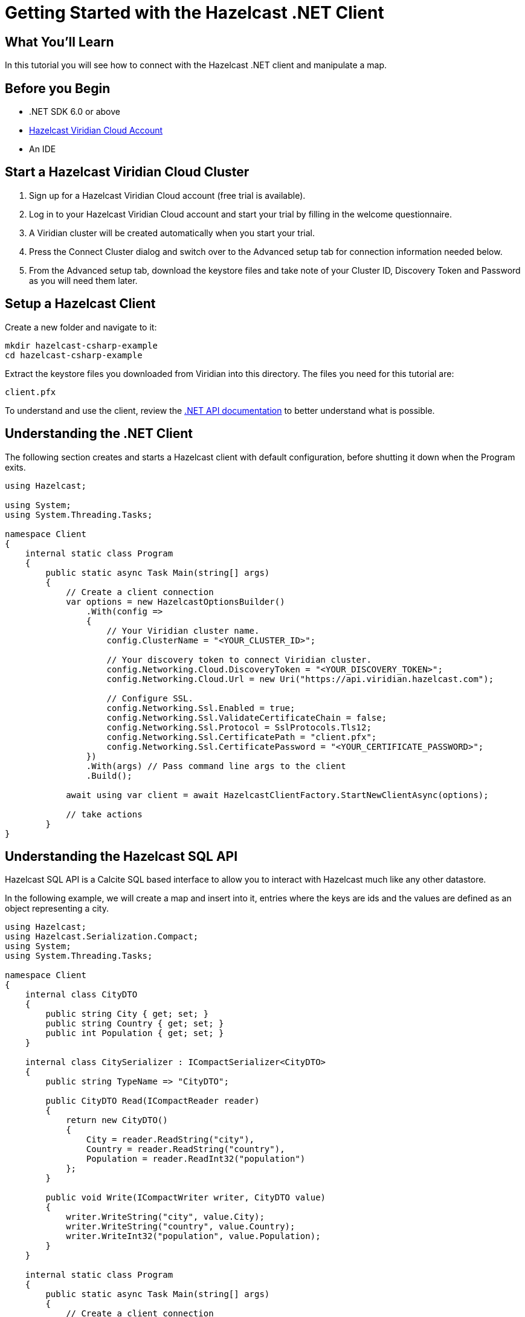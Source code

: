 = Getting Started with the Hazelcast .NET Client
// Add required variables
:page-layout: tutorial
:page-product: platform
:page-categories: Get Started
:page-lang: csharp
:page-enterprise:
:page-est-time: 5-10 mins
:description: In this tutorial you will see how to connect with the Hazelcast .NET client and manipulate a map.

== What You'll Learn

{description}

== Before you Begin

* .NET SDK 6.0 or above
* https://hazelcast.com/products/viridian/[Hazelcast Viridian Cloud Account]
* An IDE

== Start a Hazelcast Viridian Cloud Cluster

1. Sign up for a Hazelcast Viridian Cloud account (free trial is available).
2. Log in to your Hazelcast Viridian Cloud account and start your trial by filling in the welcome questionnaire.
3. A Viridian cluster will be created automatically when you start your trial.
4. Press the Connect Cluster dialog and switch over to the Advanced setup tab for connection information needed below.
5. From the Advanced setup tab, download the keystore files and take note of your Cluster ID, Discovery Token and Password as you will need them later.

== Setup a Hazelcast Client

Create a new folder and navigate to it:

[source]
----
mkdir hazelcast-csharp-example
cd hazelcast-csharp-example
----

Extract the keystore files you downloaded from Viridian into this directory. The files you need for this tutorial are:

[source,bash]
----
client.pfx
----

To understand and use the client, review the https://hazelcast.github.io/hazelcast-csharp-client/versions.html[.NET API documentation] to better understand what is possible.

== Understanding the .NET Client

The following section creates and starts a Hazelcast client with default configuration, before shutting it down when the Program exits.

[source,cs]
----
using Hazelcast;

using System;
using System.Threading.Tasks;

namespace Client
{
    internal static class Program
    {
        public static async Task Main(string[] args)
        {
            // Create a client connection            
            var options = new HazelcastOptionsBuilder()
                .With(config =>
                {
                    // Your Viridian cluster name.
                    config.ClusterName = "<YOUR_CLUSTER_ID>";

                    // Your discovery token to connect Viridian cluster.
                    config.Networking.Cloud.DiscoveryToken = "<YOUR_DISCOVERY_TOKEN>";
                    config.Networking.Cloud.Url = new Uri("https://api.viridian.hazelcast.com");

                    // Configure SSL.
                    config.Networking.Ssl.Enabled = true;
                    config.Networking.Ssl.ValidateCertificateChain = false;
                    config.Networking.Ssl.Protocol = SslProtocols.Tls12;
                    config.Networking.Ssl.CertificatePath = "client.pfx";
                    config.Networking.Ssl.CertificatePassword = "<YOUR_CERTIFICATE_PASSWORD>";
                })
                .With(args) // Pass command line args to the client
                .Build();

            await using var client = await HazelcastClientFactory.StartNewClientAsync(options);

            // take actions
        }
}
----

== Understanding the Hazelcast SQL API

Hazelcast SQL API is a Calcite SQL based interface to allow you to interact with Hazelcast much like any other datastore.

In the following example, we will create a map and insert into it, entries where the keys are ids and the values are defined as an object representing a city.

[source,cs]
----
using Hazelcast;
using Hazelcast.Serialization.Compact;
using System;
using System.Threading.Tasks;

namespace Client
{
    internal class CityDTO
    {
        public string City { get; set; }
        public string Country { get; set; }
        public int Population { get; set; }
    }

    internal class CitySerializer : ICompactSerializer<CityDTO>
    {
        public string TypeName => "CityDTO";

        public CityDTO Read(ICompactReader reader)
        {
            return new CityDTO()
            {
                City = reader.ReadString("city"),
                Country = reader.ReadString("country"),
                Population = reader.ReadInt32("population")
            };
        }

        public void Write(ICompactWriter writer, CityDTO value)
        {
            writer.WriteString("city", value.City);
            writer.WriteString("country", value.Country);
            writer.WriteInt32("population", value.Population);
        }
    }

    internal static class Program
    {
        public static async Task Main(string[] args)
        {
            // Create a client connection
            var options = new HazelcastOptionsBuilder()
                .With(config =>
                {
                    // Your Viridian cluster name.
                    config.ClusterName = "<YOUR_CLUSTER_ID>";

                    // Your discovery token to connect Viridian cluster.
                    config.Networking.Cloud.DiscoveryToken = "<YOUR_DISCOVERY_TOKEN>";
                    config.Networking.Cloud.Url = new Uri("https://api.viridian.hazelcast.com");

                    // Configure SSL.
                    config.Networking.Ssl.Enabled = true;
                    config.Networking.Ssl.ValidateCertificateChain = false;
                    config.Networking.Ssl.Protocol = SslProtocols.Tls12;
                    config.Networking.Ssl.CertificatePath = "client.pfx";
                    config.Networking.Ssl.CertificatePassword = "<YOUR_CERTIFICATE_PASSWORD>";

                    // Register Compact serializer of City class.
                    config.Serialization.Compact.AddSerializer(new CitySerializer());
                })
                .With(args) // Pass command line args to the client
                .Build();

            // Connect to your Hazelcast Cluster
            await using var client = await HazelcastClientFactory.StartNewClientAsync(options);

            // Create a map on the cluster
            await CreateMapping(client);

            // Add some data
            await PopulateCities(client);

            // Output the data
            await FetchCities(client);
        }

        private static async Task CreateMapping(IHazelcastClient client)
        {
            // Mapping is required for your distributed map to be queried over SQL.
            // See: https://docs.hazelcast.com/hazelcast/latest/sql/mapping-to-maps

            Console.Write("\nCreating the mapping...");

            var mappingCommand = @"CREATE OR REPLACE MAPPING
                                    cities (
                                        __key INT,
                                        country VARCHAR,
                                        city VARCHAR,
                                        population INT) TYPE IMAP
                                    OPTIONS (
                                        'keyFormat' = 'int',
                                        'valueFormat' = 'compact',
                                        'valueCompactTypeName' = 'CityDTO')";

            await client.Sql.ExecuteCommandAsync(mappingCommand);

            Console.Write("OK.");
        }

        private static async Task PopulateCities(IHazelcastClient client)
        {
            var deleteQuery = @"DELETE FROM cities";

            var insertQuery = @"INSERT INTO cities
                                (__key, city, country, population) VALUES
                                (1, 'London', 'United Kingdom', 9540576),
                                (2, 'Manchester', 'United Kingdom', 2770434),
                                (3, 'New York', 'United States', 19223191),
                                (4, 'Los Angeles', 'United States', 3985520),
                                (5, 'Istanbul', 'Türkiye', 15636243),
                                (6, 'Ankara', 'Türkiye', 5309690),
                                (7, 'Sao Paulo ', 'Brazil', 22429800)";

            try
            {
                Console.Write("\nInserting data...");
                await client.Sql.ExecuteCommandAsync(deleteQuery);
                await client.Sql.ExecuteCommandAsync(insertQuery);
            }
            catch (Exception ex)
            {
                Console.WriteLine("FAILED. "+ex.ToString());
            }

            Console.Write("OK.");
        }

        private static async Task FetchCities(IHazelcastClient client)
        {
            Console.Write("\nFetching cities...");

            await using var result = await client.Sql.ExecuteQueryAsync("SELECT __key, this FROM cities");
            Console.Write("OK.");
            Console.WriteLine("\n--Results of 'SELECT __key, this FROM cities'");
            Console.WriteLine(String.Format("| {0,4} | {1,20} | {2,20} | {3,15} |","id", "country", "city", "population"));

            await foreach (var row in result)
            {
                var id = row.GetKey<int>();      // Corresponds to '__key'
                var c = row.GetValue<CityDTO>(); // Corresponds to 'this'

                Console.WriteLine(string.Format("| {0,4} | {1,20} | {2,20} | {3,15} |",
                                    id,
                                    c.Country,
                                    c.City,
                                    c.Population));
            }
        }
    }
}
----

The output of this code is given below:

[source,bash]
----
Creating the mapping...OK.
Inserting data...OK.
Fetching cities...OK.
--Results of 'SELECT __key, this FROM cities'
|   id | country              | city                 | population      |
|    2 | United Kingdom       | Manchester           | 2770434         |
|    6 | Türkiye              | Ankara               | 5309690         |
|    1 | United Kingdom       | London               | 9540576         |
|    7 | Brazil               | Sao Paulo            | 22429800        |
|    4 | United States        | Los Angeles          | 3985520         |
|    5 | Türkiye              | Istanbul             | 15636243        |
|    3 | United States        | New York             | 19223191        |
----

NOTE: Ordering of the keys is NOT enforced and results may NOT correspond to insertion order.

== Understanding the Hazelcast Map API

A Hazelcast Map is a distributed key-value store, similar to C# dictionary. You can store key-value pairs in a Hazelcast Map.

In the following example, we will work with map entries where the keys are ids and the values are defined as an object representing a city.

[source,cs]
----
using Hazelcast;

namespace Client
{
    internal static class Program
    {
        public static async Task Main(string[] args)
        {
            // Create a client connection
            var options = new HazelcastOptionsBuilder()
                .With(config =>
                {
                    // Your Viridian cluster name.
                    config.ClusterName = "<YOUR_CLUSTER_ID>";

                    // Your discovery token to connect Viridian cluster.
                    config.Networking.Cloud.DiscoveryToken = "<YOUR_DISCOVERY_TOKEN>";
                    config.Networking.Cloud.Url = new Uri("https://api.viridian.hazelcast.com");

                    // Configure SSL.
                    config.Networking.Ssl.Enabled = true;
                    config.Networking.Ssl.ValidateCertificateChain = false;
                    config.Networking.Ssl.Protocol = SslProtocols.Tls12;
                    config.Networking.Ssl.CertificatePath = "client.pfx";
                    config.Networking.Ssl.CertificatePassword = "<YOUR_CERTIFICATE_PASSWORD>";
                })
                .With(args) // Pass command line args to the client
                .Build();

            await using var client = await HazelcastClientFactory.StartNewClientAsync(options);

            // Create a map on the cluster
            await using var citiesMap = await client.GetMapAsync<int, string>("cities");

            // Add some data
            await citiesMap.PutAsync(1, "London");
            await citiesMap.PutAsync(2, "New York");
            await citiesMap.PutAsync(3, "Tokyo");

            // Output the data
            var entries = citiesMap.GetEntriesAsync();

            foreach (var entry in entries.Result)
            {
                Console.WriteLine($"{entry.Key} -> {entry.Value}");
            }
        }
}
----

Following line returns a map proxy object for the `cities` map:

[source,cs]
----
            // Create a map on the cluster
            await using var citiesMap = await client.GetMapAsync<int, string>("cities");
----

If `cities` doesn't exist, it will be automatically created. All the clients connected to the same cluster will have access to the same map.

With these lines, client adds data to the `cities` map. The first parameter is the key of the entry, the second one is the value.

[source,cs]
----
            // Add some data
            await citiesMap.PutAsync(1, "London");
            await citiesMap.PutAsync(2, "New York");
            await citiesMap.PutAsync(3, "Tokyo");
----

Then, we get the data using the `GetEntriesAsync()` method and iterate over the results.

[source,cs]
----
            // Output the data
            var entries = citiesMap.GetEntriesAsync();

            foreach (var entry in entries.Result)
            {
                Console.WriteLine($"{entry.Key} -> {entry.Value}");
            }
----

The output of this code is given below:

[source,bash]
----
2 -> New York
1 -> London
3 -> Tokyo
----

NOTE: Ordering of the keys is NOT enforced and results may NOT correspond to entry order.


== Summary

In this tutorial, you learned how to get started with the Hazelcast .NET Client and put data into a distributed map. 

== See Also

There are a lot of things that you can do with the .NET Client. For more, such as how you can query a map with predicates and SQL,
check out our https://github.com/hazelcast/hazelcast-csharp-client[.NET Client repository] and our https://hazelcast.github.io/hazelcast-csharp-client/versions.html[.NET API documentation] to better understand what is possible.

If you have any questions, suggestions, or feedback please do not hesitate to reach out to us via https://slack.hazelcast.com/[Hazelcast Community Slack].
Also, please take a look at https://github.com/hazelcast/hazelcast-csharp-client/issues[the issue list] if you would like to contribute to the client.


